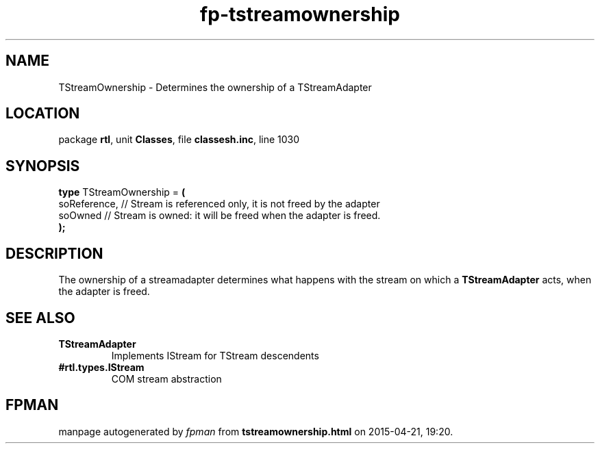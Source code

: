 .\" file autogenerated by fpman
.TH "fp-tstreamownership" 3 "2014-03-14" "fpman" "Free Pascal Programmer's Manual"
.SH NAME
TStreamOwnership - Determines the ownership of a TStreamAdapter
.SH LOCATION
package \fBrtl\fR, unit \fBClasses\fR, file \fBclassesh.inc\fR, line 1030
.SH SYNOPSIS
\fBtype\fR TStreamOwnership = \fB(\fR
  soReference, // Stream is referenced only, it is not freed by the adapter
  soOwned      // Stream is owned: it will be freed when the adapter is freed.
.br
\fB);\fR
.SH DESCRIPTION
The ownership of a streamadapter determines what happens with the stream on which a \fBTStreamAdapter\fR acts, when the adapter is freed.


.SH SEE ALSO
.TP
.B TStreamAdapter
Implements IStream for TStream descendents
.TP
.B #rtl.types.IStream
COM stream abstraction

.SH FPMAN
manpage autogenerated by \fIfpman\fR from \fBtstreamownership.html\fR on 2015-04-21, 19:20.

